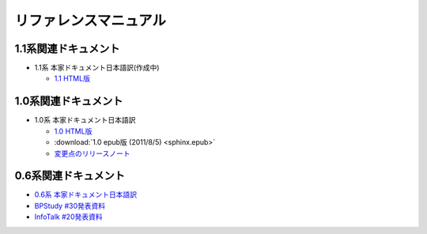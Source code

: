 リファレンスマニュアル
======================

1.1系関連ドキュメント
-------------------------------

* 1.1系 本家ドキュメント日本語訳(作成中)

  * `1.1 HTML版 <http://sphinx-users.jp/doc11/>`_


1.0系関連ドキュメント
---------------------

* 1.0系 本家ドキュメント日本語訳

  * `1.0 HTML版 <http://sphinx-users.jp/doc10/>`_
  * :download:`1.0 epub版 (2011/8/5) <sphinx.epub>`
  * `変更点のリリースノート <http://sphinx-users.jp/doc10/changes.html#release-1-0-jul-23-2010>`_

0.6系関連ドキュメント
---------------------

* `0.6系 本家ドキュメント日本語訳 <http://sphinx.shibu.jp>`_
* `BPStudy #30発表資料 <http://tinyurl.com/yk58v48>`_
* `InfoTalk #20発表資料 <https://docs.google.com/viewer?a=v&pid=explorer&chrome=true&srcid=0B8X4zWf2QEfqMDNmNzMwZWUtZjdhZS00OTcxLWIyZmEtZWM3NmFmOTIzYjMw&hl=ja>`_

